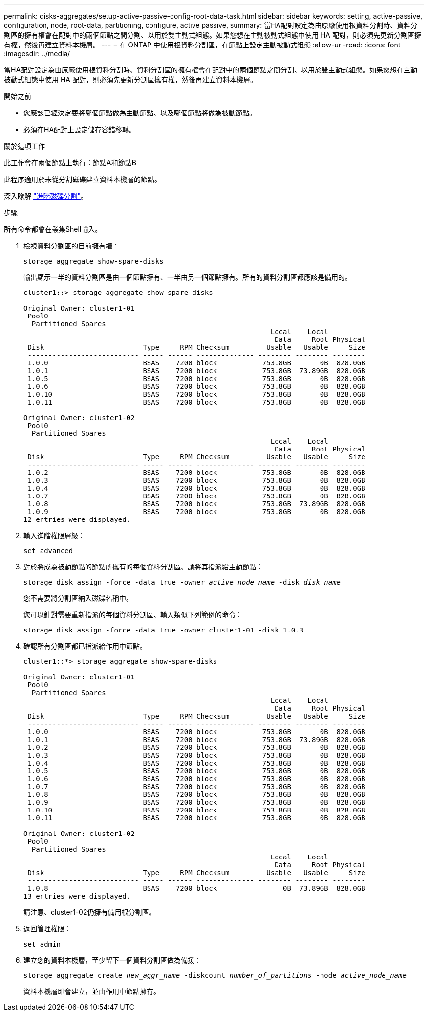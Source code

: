 ---
permalink: disks-aggregates/setup-active-passive-config-root-data-task.html 
sidebar: sidebar 
keywords: setting, active-passive, configuration, node, root-data, partitioning, configure, active passive, 
summary: 當HA配對設定為由原廠使用根資料分割時、資料分割區的擁有權會在配對中的兩個節點之間分割、以用於雙主動式組態。如果您想在主動被動式組態中使用 HA 配對，則必須先更新分割區擁有權，然後再建立資料本機層。 
---
= 在 ONTAP 中使用根資料分割區，在節點上設定主動被動式組態
:allow-uri-read: 
:icons: font
:imagesdir: ../media/


[role="lead"]
當HA配對設定為由原廠使用根資料分割時、資料分割區的擁有權會在配對中的兩個節點之間分割、以用於雙主動式組態。如果您想在主動被動式組態中使用 HA 配對，則必須先更新分割區擁有權，然後再建立資料本機層。

.開始之前
* 您應該已經決定要將哪個節點做為主動節點、以及哪個節點將做為被動節點。
* 必須在HA配對上設定儲存容錯移轉。


.關於這項工作
此工作會在兩個節點上執行：節點A和節點B

此程序適用於未從分割磁碟建立資料本機層的節點。

深入瞭解 link:https://kb.netapp.com/Advice_and_Troubleshooting/Data_Storage_Software/ONTAP_OS/What_are_the_rules_for_Advanced_Disk_Partitioning%3F["進階磁碟分割"^]。

.步驟
所有命令都會在叢集Shell輸入。

. 檢視資料分割區的目前擁有權：
+
`storage aggregate show-spare-disks`

+
輸出顯示一半的資料分割區是由一個節點擁有、一半由另一個節點擁有。所有的資料分割區都應該是備用的。

+
[listing]
----

cluster1::> storage aggregate show-spare-disks

Original Owner: cluster1-01
 Pool0
  Partitioned Spares
                                                            Local    Local
                                                             Data     Root Physical
 Disk                        Type     RPM Checksum         Usable   Usable     Size
 --------------------------- ----- ------ -------------- -------- -------- --------
 1.0.0                       BSAS    7200 block           753.8GB       0B  828.0GB
 1.0.1                       BSAS    7200 block           753.8GB  73.89GB  828.0GB
 1.0.5                       BSAS    7200 block           753.8GB       0B  828.0GB
 1.0.6                       BSAS    7200 block           753.8GB       0B  828.0GB
 1.0.10                      BSAS    7200 block           753.8GB       0B  828.0GB
 1.0.11                      BSAS    7200 block           753.8GB       0B  828.0GB

Original Owner: cluster1-02
 Pool0
  Partitioned Spares
                                                            Local    Local
                                                             Data     Root Physical
 Disk                        Type     RPM Checksum         Usable   Usable     Size
 --------------------------- ----- ------ -------------- -------- -------- --------
 1.0.2                       BSAS    7200 block           753.8GB       0B  828.0GB
 1.0.3                       BSAS    7200 block           753.8GB       0B  828.0GB
 1.0.4                       BSAS    7200 block           753.8GB       0B  828.0GB
 1.0.7                       BSAS    7200 block           753.8GB       0B  828.0GB
 1.0.8                       BSAS    7200 block           753.8GB  73.89GB  828.0GB
 1.0.9                       BSAS    7200 block           753.8GB       0B  828.0GB
12 entries were displayed.
----
. 輸入進階權限層級：
+
`set advanced`

. 對於將成為被動節點的節點所擁有的每個資料分割區、請將其指派給主動節點：
+
`storage disk assign -force -data true -owner _active_node_name_ -disk _disk_name_`

+
您不需要將分割區納入磁碟名稱中。

+
您可以針對需要重新指派的每個資料分割區、輸入類似下列範例的命令：

+
`storage disk assign -force -data true -owner cluster1-01 -disk 1.0.3`

. 確認所有分割區都已指派給作用中節點。
+
[listing]
----
cluster1::*> storage aggregate show-spare-disks

Original Owner: cluster1-01
 Pool0
  Partitioned Spares
                                                            Local    Local
                                                             Data     Root Physical
 Disk                        Type     RPM Checksum         Usable   Usable     Size
 --------------------------- ----- ------ -------------- -------- -------- --------
 1.0.0                       BSAS    7200 block           753.8GB       0B  828.0GB
 1.0.1                       BSAS    7200 block           753.8GB  73.89GB  828.0GB
 1.0.2                       BSAS    7200 block           753.8GB       0B  828.0GB
 1.0.3                       BSAS    7200 block           753.8GB       0B  828.0GB
 1.0.4                       BSAS    7200 block           753.8GB       0B  828.0GB
 1.0.5                       BSAS    7200 block           753.8GB       0B  828.0GB
 1.0.6                       BSAS    7200 block           753.8GB       0B  828.0GB
 1.0.7                       BSAS    7200 block           753.8GB       0B  828.0GB
 1.0.8                       BSAS    7200 block           753.8GB       0B  828.0GB
 1.0.9                       BSAS    7200 block           753.8GB       0B  828.0GB
 1.0.10                      BSAS    7200 block           753.8GB       0B  828.0GB
 1.0.11                      BSAS    7200 block           753.8GB       0B  828.0GB

Original Owner: cluster1-02
 Pool0
  Partitioned Spares
                                                            Local    Local
                                                             Data     Root Physical
 Disk                        Type     RPM Checksum         Usable   Usable     Size
 --------------------------- ----- ------ -------------- -------- -------- --------
 1.0.8                       BSAS    7200 block                0B  73.89GB  828.0GB
13 entries were displayed.
----
+
請注意、cluster1-02仍擁有備用根分割區。

. 返回管理權限：
+
`set admin`

. 建立您的資料本機層，至少留下一個資料分割區做為備援：
+
`storage aggregate create _new_aggr_name_ -diskcount _number_of_partitions_ -node _active_node_name_`

+
資料本機層即會建立，並由作用中節點擁有。


